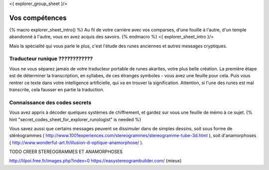 <{ explorer_group_sheet }/>

Vos compétences
====================================

{% macro explorer_sheet_intro() %}
Au fil de votre carrière avec vos comparses, d'une fouille à l'autre, d'un temple abandonné à l'autre, vous en avez acquis des savoirs.
{% endmacro %}
<{ explorer_sheet_intro }/>

Mais la spécialité qui vous parle le plus, c'est l'étude des runes anciennes et autres messages cryptiques.




Traducteur runique ????????????
---------------------------

Vous ne vous séparez jamais de votre traducteur portable de runes akarites, votre plus belle création.
La première étape est de déterminer la transcription, en syllabes, de ces étranges symboles - vous avez une feuille pour cela.
Puis vous rentrer ce texte dans votre intelligence artificielle, qui va en trouver la signification.
Attention, si l'une des runes est mal transcrite, cela fausser en partie la traduction.


Connaissance des codes secrets
---------------------------------

Vous avez appris à décoder quelques systèmes de chiffrement, et gardez sur vous une feuille de mémo à ce sujet.
{% hint "secret_codes_sheet_for_explorer_runologist" is needed %}

Vous savez aussi que certains messages peuvent se dissimuler dans de simples dessins, soit sous forme de stéréogrammes ( http://www.1001experiences.com/stereogrammes/stereogramme-tube-3d.html ), soit d'anamorphoses ( http://www.wonderful-art.fr/illusion-d-optique-anamorphose/ ).

TODO CREER STEREOGRAMMES ET ANAMORPHOSES

http://lilpoi.free.fr/images.php?index=0
https://easystereogrambuilder.com/  (mieux)
